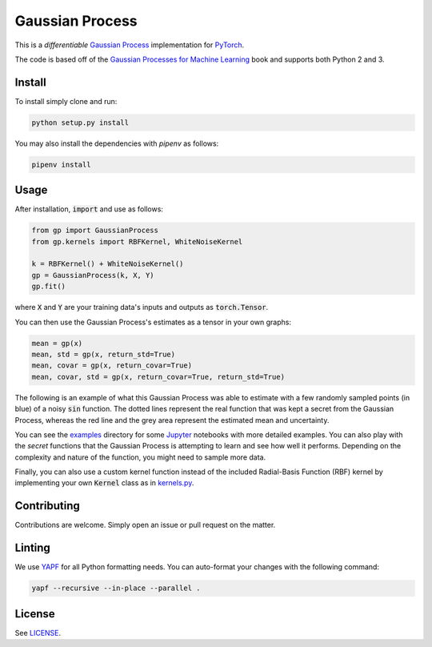Gaussian Process
================

.. image:: https://travis-ci.org/anassinator/gp.svg?branch=master
  :target: https://travis-ci.org/anassinator/gp

This is a *differentiable* `Gaussian Process
<https://en.wikipedia.org/wiki/Gaussian_process>`_ implementation for
`PyTorch <https://pytorch.org>`_.

The code is based off of the
`Gaussian Processes for Machine Learning <http://www.gaussianprocess.org/gpml/>`_
book and supports both Python 2 and 3.

Install
-------

To install simply clone and run:

.. code-block:: bash

  python setup.py install

You may also install the dependencies with `pipenv` as follows:

.. code-block:: bash

  pipenv install

Usage
-----

After installation, :code:`import` and use as follows:

.. code-block:: python

  from gp import GaussianProcess
  from gp.kernels import RBFKernel, WhiteNoiseKernel

  k = RBFKernel() + WhiteNoiseKernel()
  gp = GaussianProcess(k, X, Y)
  gp.fit()

where :code:`X` and :code:`Y` are your training data's inputs and outputs as
:code:`torch.Tensor`.

You can then use the Gaussian Process's estimates as a tensor in your own
graphs:

.. code-block:: python

  mean = gp(x)
  mean, std = gp(x, return_std=True)
  mean, covar = gp(x, return_covar=True)
  mean, covar, std = gp(x, return_covar=True, return_std=True)

The following is an example of what this Gaussian Process was able to estimate
with a few randomly sampled points (in blue) of a noisy :code:`sin` function.
The dotted lines represent the real function that was kept a secret from the
Gaussian Process, whereas the red line and the grey area represent the
estimated mean and uncertainty.

.. image:: examples/gp.png
   :alt: Gaussian Process estimate of sin(x)

You can see the `examples <examples/>`_ directory for some
`Jupyter <https://jupyter.org>`_ notebooks with more detailed examples. You can
also play with the *secret* functions that the Gaussian Process is attempting
to learn and see how well it performs. Depending on the complexity and nature
of the function, you might need to sample more data.

Finally, you can also use a custom kernel function instead of the included
Radial-Basis Function (RBF) kernel by implementing your own :code:`Kernel`
class as in `kernels.py <gp/kernels.py>`_.

Contributing
------------

Contributions are welcome. Simply open an issue or pull request on the matter.

Linting
-------

We use `YAPF <https://github.com/google/yapf>`_ for all Python formatting
needs. You can auto-format your changes with the following command:

.. code-block:: bash

  yapf --recursive --in-place --parallel .

License
-------

See `LICENSE <LICENSE>`_.
